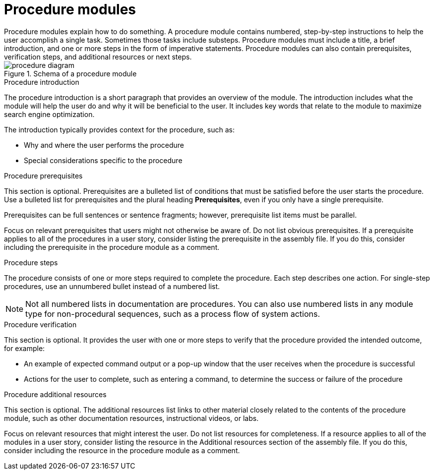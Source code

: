 [id="con-creating-procedure-modules_{context}"]

= Procedure modules
Procedure modules explain how to do something. A procedure module contains numbered, step-by-step instructions to help the user accomplish a single task. Sometimes those tasks include substeps. Procedure modules must include a title, a brief introduction, and one or more steps in the form of imperative statements. Procedure modules can also contain prerequisites, verification steps, and additional resources or next steps.

.Schema of a procedure module
image::procedure-diagram.png[]

.Procedure title
// The title of a procedure module is a gerund phrase, such as *Deploying OpenShift Container Platform*.

.Procedure introduction
The procedure introduction is a short paragraph that provides an overview of the module. The introduction includes what the module will help the user do and why it will be beneficial to the user. It includes key words that relate to the module to maximize search engine optimization.

The introduction typically provides context for the procedure, such as:

* Why and where the user performs the procedure
* Special considerations specific to the procedure

.Procedure prerequisites
This section is optional. Prerequisites are a bulleted list of conditions that must be satisfied before the user starts the procedure. Use a bulleted list for prerequisites and the plural heading *Prerequisites*, even if you only have a single prerequisite.

Prerequisites can be full sentences or sentence fragments; however, prerequisite list items must be parallel.

Focus on relevant prerequisites that users might not otherwise be aware of. Do not list obvious prerequisites. If a prerequisite applies to all of the procedures in a user story, consider listing the prerequisite in the assembly file. If you do this, consider including the prerequisite in the procedure module as a comment.

.Procedure steps
The procedure consists of one or more steps required to complete the procedure. Each step describes one action. For single-step procedures, use an unnumbered bullet instead of a numbered list.

NOTE: Not all numbered lists in documentation are procedures. You can also use numbered lists in any module type for non-procedural sequences, such as a process flow of system actions.

.Procedure verification
This section is optional. It provides the user with one or more steps to verify that the procedure provided the intended outcome, for example:

* An example of expected command output or a pop-up window that the user receives when the procedure is successful
* Actions for the user to complete, such as entering a command, to determine the success or failure of the procedure

.Procedure additional resources
This section is optional. The additional resources list links to other material closely related to the contents of the procedure module, such as other documentation resources, instructional videos, or labs.

Focus on relevant resources that might interest the user. Do not list resources for completeness. If a resource applies to all of the modules in a user story, consider listing the resource in the Additional resources section of the assembly file. If you do this, consider including the resource in the procedure module as a comment.
